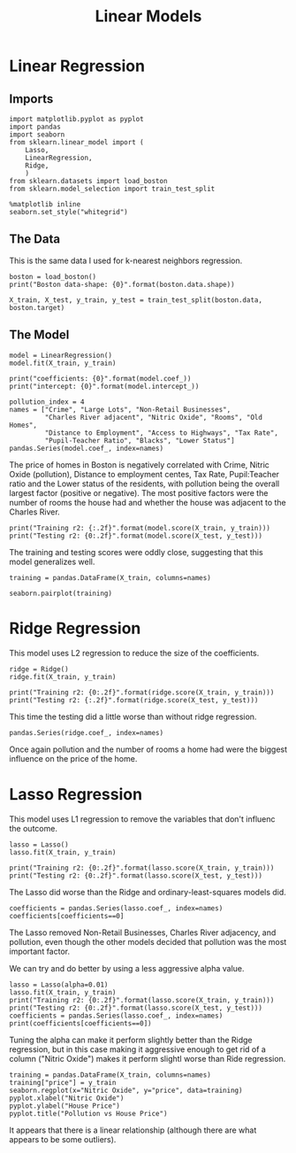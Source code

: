 #+TITLE: Linear Models

* Linear Regression
** Imports
#+BEGIN_SRC ipython :session boston :results none
import matplotlib.pyplot as pyplot
import pandas
import seaborn
from sklearn.linear_model import (
    Lasso,
    LinearRegression,
    Ridge,
    )
from sklearn.datasets import load_boston
from sklearn.model_selection import train_test_split
#+END_SRC

#+BEGIN_SRC ipython :session boston :results none
%matplotlib inline
seaborn.set_style("whitegrid")
#+END_SRC
** The Data
   This is the same data I used for k-nearest neighbors regression.
#+BEGIN_SRC ipython :session boston :results output
boston = load_boston()
print("Boston data-shape: {0}".format(boston.data.shape))
#+END_SRC

#+RESULTS:
: Boston data-shape: (506, 13)

#+BEGIN_SRC ipython :session boston :results none
X_train, X_test, y_train, y_test = train_test_split(boston.data, boston.target)
#+END_SRC

** The Model
#+BEGIN_SRC ipython :session boston :results none
model = LinearRegression()
model.fit(X_train, y_train)
#+END_SRC

#+BEGIN_SRC ipython :session boston :results output
print("coefficients: {0}".format(model.coef_))
print("intercept: {0}".format(model.intercept_))
#+END_SRC

#+RESULTS:
: coefficients: [ -5.29188465e-02   3.27516047e-02   5.15495287e-02   1.96191849e+00
:   -1.70355026e+01   4.26984342e+00  -4.66261395e-03  -1.24731581e+00
:    2.40316945e-01  -1.12757320e-02  -9.67653044e-01   1.07129222e-02
:   -4.58665079e-01]
: intercept: 31.315219281412134

#+BEGIN_SRC ipython :session boston
pollution_index = 4
names = ["Crime", "Large Lots", "Non-Retail Businesses",
         "Charles River adjacent", "Nitric Oxide", "Rooms", "Old Homes",
         "Distance to Employment", "Access to Highways", "Tax Rate",
         "Pupil-Teacher Ratio", "Blacks", "Lower Status"]
pandas.Series(model.coef_, index=names)
#+END_SRC

#+RESULTS:
#+begin_example
Crime                     -0.052919
Large Lots                 0.032752
Non-Retail Businesses      0.051550
Charles River adjacent     1.961918
Nitric Oxide             -17.035503
Rooms                      4.269843
Old Homes                 -0.004663
Distance to Employment    -1.247316
Access to Highways         0.240317
Tax Rate                  -0.011276
Pupil-Teacher Ratio       -0.967653
Blacks                     0.010713
Lower Status              -0.458665
dtype: float64
#+end_example

The price of homes in Boston is negatively correlated with Crime, Nitric Oxide (pollution), Distance to employment centes, Tax Rate, Pupil:Teacher ratio and the Lower status of the residents, with pollution being the overall largest factor (positive or negative). The most positive factors were the number of rooms the house had and whether the house was adjacent to the Charles River.

#+BEGIN_SRC ipython :session boston :results output
print("Training r2: {:.2f}".format(model.score(X_train, y_train)))
print("Testing r2: {0:.2f}".format(model.score(X_test, y_test)))
#+END_SRC

#+RESULTS:
: Training r2: 0.74
: Testing r2: 0.73

The training and testing scores were oddly close, suggesting that this model generalizes well.

#+BEGIN_SRC ipython :session boston :results none
training = pandas.DataFrame(X_train, columns=names)
#+END_SRC

#+BEGIN_SRC ipython :session boston :file /tmp/boston_pair_plots.png :exports both
seaborn.pairplot(training)
#+END_SRC

#+RESULTS:
[[file:/tmp/boston_pair_plots.png]]

* Ridge Regression

This model uses L2 regression to reduce the size of the coefficients.

#+BEGIN_SRC ipython :session boston :results none
ridge = Ridge()
ridge.fit(X_train, y_train)
#+END_SRC

#+BEGIN_SRC ipython :session boston :results output
print("Training r2: {0:.2f}".format(ridge.score(X_train, y_train)))
print("Testing r2: {:.2f}".format(ridge.score(X_test, y_test)))
#+END_SRC

#+RESULTS:
: Training r2: 0.74
: Testing r2: 0.72

This time the testing did a little worse than without ridge regression.

#+BEGIN_SRC ipython :session boston
pandas.Series(ridge.coef_, index=names)
#+END_SRC

#+RESULTS:
#+begin_example
Crime                    -0.048337
Large Lots                0.032897
Non-Retail Businesses     0.016831
Charles River adjacent    1.789245
Nitric Oxide             -8.860668
Rooms                     4.270665
Old Homes                -0.011137
Distance to Employment   -1.125192
Access to Highways        0.224993
Tax Rate                 -0.012211
Pupil-Teacher Ratio      -0.891977
Blacks                    0.010977
Lower Status             -0.471429
dtype: float64
#+end_example

Once again pollution and the number of rooms a home had were the biggest influence on the price of the home.

* Lasso Regression
  This model uses L1 regression to remove the variables that don't influenc the outcome.

#+BEGIN_SRC ipython :session boston :results none
lasso = Lasso()
lasso.fit(X_train, y_train)
#+END_SRC

#+BEGIN_SRC ipython :session boston :results output
print("Training r2: {0:.2f}".format(lasso.score(X_train, y_train)))
print("Testing r2: {0:.2f}".format(lasso.score(X_test, y_test)))
#+END_SRC

#+RESULTS:
: Training r2: 0.67
: Testing r2: 0.64

The Lasso did worse than the Ridge and ordinary-least-squares models did.

#+BEGIN_SRC ipython :session boston
coefficients = pandas.Series(lasso.coef_, index=names)
coefficients[coefficients==0]
#+END_SRC

#+RESULTS:
: Non-Retail Businesses    -0.0
: Charles River adjacent    0.0
: Nitric Oxide             -0.0
: dtype: float64

The Lasso removed Non-Retail Businesses, Charles River adjacency, and pollution, even though the other models decided that pollution was the most important factor.

We can try and do better by using a less aggressive alpha value.

#+BEGIN_SRC ipython :session boston :results output
lasso = Lasso(alpha=0.01)
lasso.fit(X_train, y_train)
print("Training r2: {0:.2f}".format(lasso.score(X_train, y_train)))
print("Testing r2: {0:.2f}".format(lasso.score(X_test, y_test)))
coefficients = pandas.Series(lasso.coef_, index=names)
print(coefficients[coefficients==0])
#+END_SRC

#+RESULTS:
: Training r2: 0.74
: Testing r2: 0.73
: Series([], dtype: float64)

Tuning the alpha can make it perform slightly better than the Ridge regression, but in this case making it aggressive enough to get rid of a column ("Nitric Oxide") makes it perform slightl worse than Ride regression.

#+BEGIN_SRC ipython :session boston :file /tmp/pollution_vs_price.png :exports both
training = pandas.DataFrame(X_train, columns=names)
training["price"] = y_train
seaborn.regplot(x="Nitric Oxide", y="price", data=training)
pyplot.xlabel("Nitric Oxide")
pyplot.ylabel("House Price")
pyplot.title("Pollution vs House Price")
#+END_SRC

#+RESULTS:
[[file:/tmp/pollution_vs_price.png]]

It appears that there is a linear relationship (although there are what appears to be some outliers).
